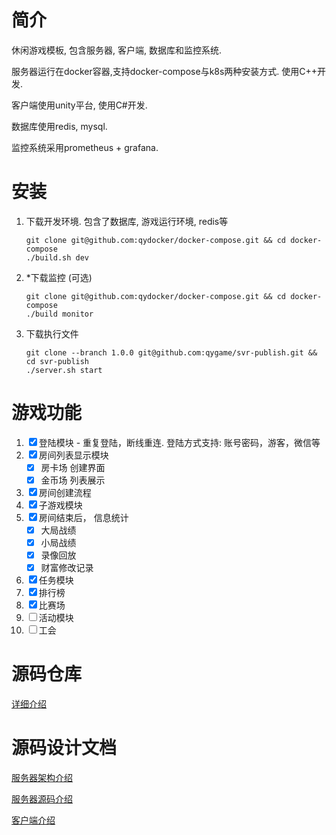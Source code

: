 #+OPTIONS: \n:t
#+OPTIONS: ^:nil

* 简介
  休闲游戏模板, 包含服务器, 客户端, 数据库和监控系统.

  服务器运行在docker容器,支持docker-compose与k8s两种安装方式. 使用C++开发.

  客户端使用unity平台, 使用C#开发.

  数据库使用redis, mysql.

  监控系统采用prometheus + grafana.

* 安装
  1. 下载开发环境. 包含了数据库, 游戏运行环境, redis等
     #+begin_src shell
       git clone git@github.com:qydocker/docker-compose.git && cd docker-compose
       ./build.sh dev
     #+end_src
  2. *下载监控 (可选)
     #+begin_src shell
       git clone git@github.com:qydocker/docker-compose.git && cd docker-compose
       ./build monitor
     #+end_src
  3. 下载执行文件
     #+begin_src shell
       git clone --branch 1.0.0 git@github.com:qygame/svr-publish.git && cd svr-publish
       ./server.sh start
     #+end_src

* 游戏功能
  1. [X] 登陆模块 - 重复登陆，断线重连. 登陆方式支持: 账号密码，游客，微信等
  2. [X] 房间列表显示模块
     - [X] 房卡场 创建界面
     - [X] 金币场 列表展示
  3. [X] 房间创建流程
  4. [X] 子游戏模块
  5. [X] 房间结束后， 信息统计
     - [X] 大局战绩
     - [X] 小局战绩
     - [X] 录像回放
     - [X] 财富修改记录
  6. [X] 任务模块
  7. [X] 排行榜
  8. [X] 比赛场
  9. [ ] 活动模块
  10. [ ] 工会

* 源码仓库
  [[file:repository.org][详细介绍]]

* 源码设计文档
  [[file:server_view.org][服务器架构介绍]]

  [[file:server.org][服务器源码介绍]]

  [[file:client.org][客户端介绍]]

